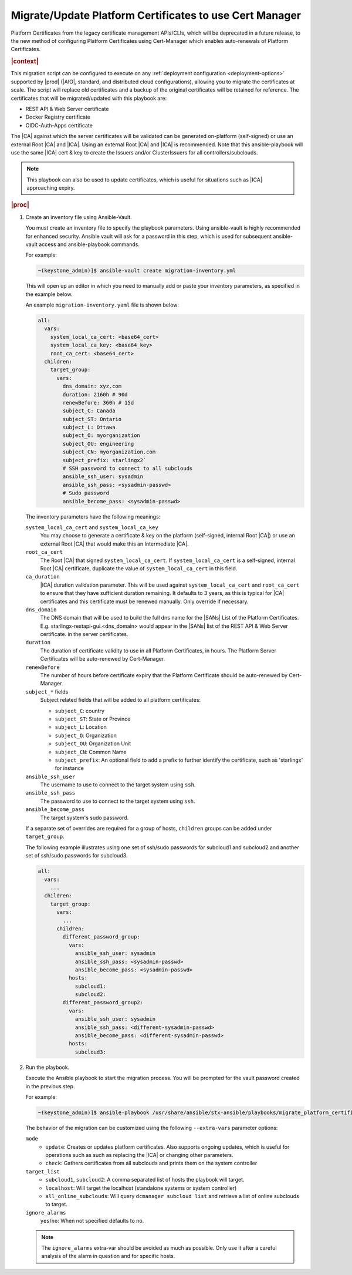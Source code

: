 .. _migrate-platform-certificates-to-use-cert-manager-c0b1727e4e5d:

========================================================
Migrate/Update Platform Certificates to use Cert Manager
========================================================

Platform Certificates from the legacy certificate management APIs/CLIs, which
will be deprecated in a future release, to the new method of configuring
Platform Certificates using Cert-Manager which enables auto-renewals of
Platform Certificates.

.. rubric:: |context|

This migration script can be configured to execute on any
:ref:`deployment configuration <deployment-options>` supported by |prod|
(|AIO|, standard, and distributed cloud configurations), allowing you to migrate
the certificates at scale. The script will replace old certificates and a backup
of the original certificates will be retained for reference. The certificates
that will be migrated/updated with this playbook are:

* REST API & Web Server certificate
* Docker Registry certificate
* OIDC-Auth-Apps certificate

The |CA| against which the server certificates will be validated can be generated
on-platform (self-signed) or use an external Root |CA| and |ICA|. Using an external
Root |CA| and |ICA| is recommended. Note that this ansible-playbook will use the same
|ICA| cert & key to create the Issuers and/or ClusterIssuers for all
controllers/subclouds.

.. note::

   This playbook can also be used to update certificates, which is useful for
   situations such as |ICA| approaching expiry.

.. rubric:: |proc|

#. Create an inventory file using Ansible-Vault.

   You must create an inventory file to specify the playbook parameters. Using
   ansible-vault is highly recommended for enhanced security. Ansible vault
   will ask for a password in this step, which is used for subsequent
   ansible-vault access and ansible-playbook commands.

   For example:

   .. code-block:: none

       ~(keystone_admin)]$ ansible-vault create migration-inventory.yml

   This will open up an editor in which you need to manually add or paste
   your inventory parameters, as specified in the example below.

   An example ``migration-inventory.yaml`` file is shown below:

   .. code-block:: none

       all:
         vars:
           system_local_ca_cert: <base64_cert>
           system_local_ca_key: <base64_key>
           root_ca_cert: <base64_cert>
         children:
           target_group:
             vars:
               dns_domain: xyz.com
               duration: 2160h # 90d
               renewBefore: 360h # 15d
               subject_C: Canada
               subject_ST: Ontario
               subject_L: Ottawa
               subject_O: myorganization
               subject_OU: engineering
               subject_CN: myorganization.com
               subject_prefix: starlingx2`
               # SSH password to connect to all subclouds
               ansible_ssh_user: sysadmin
               ansible_ssh_pass: <sysadmin-passwd>
               # Sudo password
               ansible_become_pass: <sysadmin-passwd>

   The inventory parameters have the following meanings:

   ``system_local_ca_cert`` and ``system_local_ca_key``
       You may choose to generate a certificate & key on the platform
       (self-signed, internal Root |CA|) or use an external Root
       |CA| that would make this an Intermediate |CA|.

   ``root_ca_cert``
       The Root |CA| that signed ``system_local_ca_cert``. If
       ``system_local_ca_cert`` is a self-signed, internal Root |CA|
       certificate, duplicate the value of ``system_local_ca_cert``
       in this field.

   ``ca_duration``
       |ICA| duration validation parameter. This will be used against
       ``system_local_ca_cert`` and ``root_ca_cert`` to ensure that they have
       sufficient duration remaining. It defaults to 3 years, as this is
       typical for |CA| certificates and this certificate must be renewed
       manually. Only override if necessary.

   ``dns_domain``
       The DNS domain that will be used to build the full dns name for
       the |SANs| List of the Platform Certificates. E.g.
       starlingx-restapi-gui.<dns_domain> would appear in the |SANs| list of
       the REST API & Web Server certificate. in the server certificates.

   ``duration``
       The duration of certificate validity to use in all Platform
       Certificates, in hours. The Platform Server Certificates will be
       auto-renewed by Cert-Manager.

   ``renewBefore``
       The number of hours before certificate expiry that the Platform
       Certificate should be auto-renewed by Cert-Manager.

   ``subject_*`` fields
       Subject related fields that will be added to all platform certificates:

       * ``subject_C``: country

       * ``subject_ST``: State or Province

       * ``subject_L``: Location

       * ``subject_O``: Organization

       * ``subject_OU``: Organization Unit

       * ``subject_CN``: Common Name

       * ``subject_prefix``: An optional field to add a prefix to further
         identify the certificate, such as 'starlingx' for instance

   ``ansible_ssh_user``
       The username to use to connect to the target system using ``ssh``.

   ``ansible_ssh_pass``
       The password to use to connect to the target system using ``ssh``.

   ``ansible_become_pass``
       The target system's sudo password.

   If a separate set of overrides are required for a group of hosts,
   ``children`` groups can be added under ``target_group``.

   The following example illustrates using one set of ssh/sudo passwords for
   subcloud1 and subcloud2 and another set of ssh/sudo passwords for
   subcloud3.

   .. code-block:: none

       all:
         vars:
           ...
         children:
           target_group:
             vars:
               ...
             children:
               different_password_group:
                 vars:
                   ansible_ssh_user: sysadmin
                   ansible_ssh_pass: <sysadmin-passwd>
                   ansible_become_pass: <sysadmin-passwd>
                 hosts:
                   subcloud1:
                   subcloud2:
               different_password_group2:
                 vars:
                   ansible_ssh_user: sysadmin
                   ansible_ssh_pass: <different-sysadmin-passwd>
                   ansible_become_pass: <different-sysadmin-passwd>
                 hosts:
                   subcloud3:

#. Run the playbook.

   Execute the Ansible playbook to start the migration process. You will be
   prompted for the vault password created in the previous step.

   For example:

   .. code-block:: none

       ~(keystone_admin)]$ ansible-playbook /usr/share/ansible/stx-ansible/playbooks/migrate_platform_certificates_to_certmanager.yml -i migration-inventory.yml --extra-vars "target_list=subcloud1 mode=update ignore_alarms=yes" --ask-vault-pass

   The behavior of the migration can be customized using the following
   ``--extra-vars`` parameter options:

   ``mode``
       * ``update``: Creates or updates platform certificates. Also supports
         ongoing updates, which is useful for operations such as such as
         replacing the |ICA| or changing other parameters.

       * ``check``: Gathers certificates from all subclouds and prints them on
         the system controller

   ``target_list``
       * ``subcloud1``, ``subcloud2``: A comma separated list of hosts the
         playbook will target.

       * ``localhost``: Will target the localhost (standalone systems or system
         controller)
       * ``all_online_subclouds``: Will query ``dcmanager subcloud list`` and
         retrieve a list of online subclouds to target.

   ``ignore_alarms``
      ``yes``/``no``: When not specified defaults to no.


   .. note::

       The ``ignore_alarms`` extra-var should be avoided as much as possible.
       Only use it after a careful analysis of the alarm in question and for
       specific hosts.
